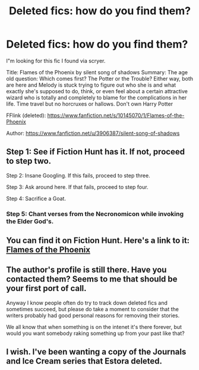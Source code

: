 #+TITLE: Deleted fics: how do you find them?

* Deleted fics: how do you find them?
:PROPERTIES:
:Author: finebalance
:Score: 3
:DateUnix: 1493152096.0
:DateShort: 2017-Apr-26
:FlairText: Fic Search
:END:
I"m looking for this fic I found via scryer.

Title: Flames of the Phoenix by silent song of shadows Summary: The age old question: Which comes first? The Potter or the Trouble? Either way, both are here and Melody is stuck trying to figure out who she is and what exactly she's supposed to do, think, or even feel about a certain attractive wizard who is totally and completely to blame for the complications in her life. Time travel but no horcruxes or hallows. Don't own Harry Potter

FFlink (deleted): [[https://www.fanfiction.net/s/10145070/1/Flames-of-the-Phoenix]]

Author: [[https://www.fanfiction.net/u/3906387/silent-song-of-shadows]]


** Step 1: See if Fiction Hunt has it. If not, proceed to step two.

Step 2: Insane Googling. If this fails, proceed to step three.

Step 3: Ask around here. If that fails, proceed to step four.

Step 4: Sacrifice a Goat.
:PROPERTIES:
:Author: yarglethatblargle
:Score: 13
:DateUnix: 1493156952.0
:DateShort: 2017-Apr-26
:END:

*** Step 5: Chant verses from the Necronomicon while invoking the Elder God's.
:PROPERTIES:
:Author: Dorgamund
:Score: 5
:DateUnix: 1493189268.0
:DateShort: 2017-Apr-26
:END:


** You can find it on Fiction Hunt. Here's a link to it: [[http://fictionhunt.com/read/10145070/1][Flames of the Phoenix]]
:PROPERTIES:
:Author: Lucylouluna
:Score: 5
:DateUnix: 1493156796.0
:DateShort: 2017-Apr-26
:END:


** The author's profile is still there. Have you contacted them? Seems to me that should be your first port of call.

Anyway I know people often do try to track down deleted fics and sometimes succeed, but please do take a moment to consider that the writers probably had good personal reasons for removing their stories.

We all know that when something is on the intenet it's there forever, but would you want somebody raking something up from your past like that?
:PROPERTIES:
:Author: booksandpots
:Score: 2
:DateUnix: 1493156979.0
:DateShort: 2017-Apr-26
:END:


** I wish. I've been wanting a copy of the Journals and Ice Cream series that Estora deleted.
:PROPERTIES:
:Author: BaldBombshell
:Score: 2
:DateUnix: 1493158473.0
:DateShort: 2017-Apr-26
:END:
